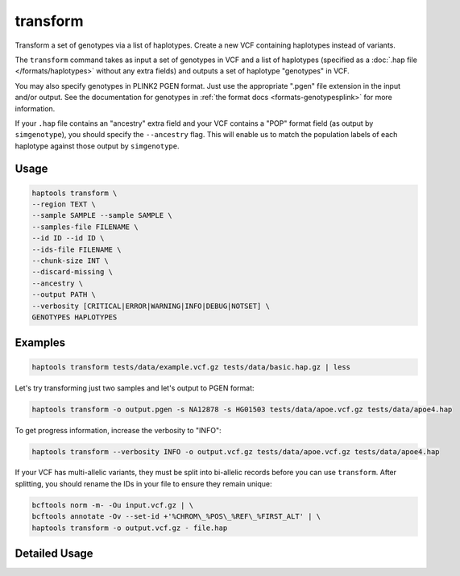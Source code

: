 .. _commands-transform:


transform
=========

Transform a set of genotypes via a list of haplotypes. Create a new VCF containing haplotypes instead of variants.

The ``transform`` command takes as input a set of genotypes in VCF and a list of haplotypes (specified as a :doc:`.hap file </formats/haplotypes>` without any extra fields) and outputs a set of haplotype "genotypes" in VCF.

You may also specify genotypes in PLINK2 PGEN format. Just use the appropriate ".pgen" file extension in the input and/or output. See the documentation for genotypes in :ref:`the format docs <formats-genotypesplink>` for more information.

If your ``.hap`` file contains an "ancestry" extra field and your VCF contains a "POP" format field (as output by ``simgenotype``), you should specify the ``--ancestry`` flag. This will enable us to match the population labels of each haplotype against those output by ``simgenotype``.

Usage
~~~~~
.. code-block:: bash

	haptools transform \
	--region TEXT \
	--sample SAMPLE --sample SAMPLE \
	--samples-file FILENAME \
	--id ID --id ID \
	--ids-file FILENAME \
	--chunk-size INT \
	--discard-missing \
	--ancestry \
	--output PATH \
	--verbosity [CRITICAL|ERROR|WARNING|INFO|DEBUG|NOTSET] \
	GENOTYPES HAPLOTYPES

Examples
~~~~~~~~
.. code-block:: bash

	haptools transform tests/data/example.vcf.gz tests/data/basic.hap.gz | less

Let's try transforming just two samples and let's output to PGEN format:

.. code-block:: bash

	haptools transform -o output.pgen -s NA12878 -s HG01503 tests/data/apoe.vcf.gz tests/data/apoe4.hap

To get progress information, increase the verbosity to "INFO":

.. code-block:: bash

	haptools transform --verbosity INFO -o output.vcf.gz tests/data/apoe.vcf.gz tests/data/apoe4.hap

If your VCF has multi-allelic variants, they must be split into bi-allelic records before you can use ``transform``. After splitting, you should rename the IDs in your file to ensure they remain unique:

.. code-block:: bash

	bcftools norm -m- -Ou input.vcf.gz | \
	bcftools annotate -Ov --set-id +'%CHROM\_%POS\_%REF\_%FIRST_ALT' | \
	haptools transform -o output.vcf.gz - file.hap

..
	To include ancestral population labels in the transformation, use the ``--ancestry`` flag:

	.. code-block:: bash

		haptools transform --ancestry tests/data/example.vcf.gz tests/data/simphenotype.hap

Detailed Usage
~~~~~~~~~~~~~~

.. click:: haptools.__main__:main
   :prog: haptools
   :nested: full
   :commands: transform

